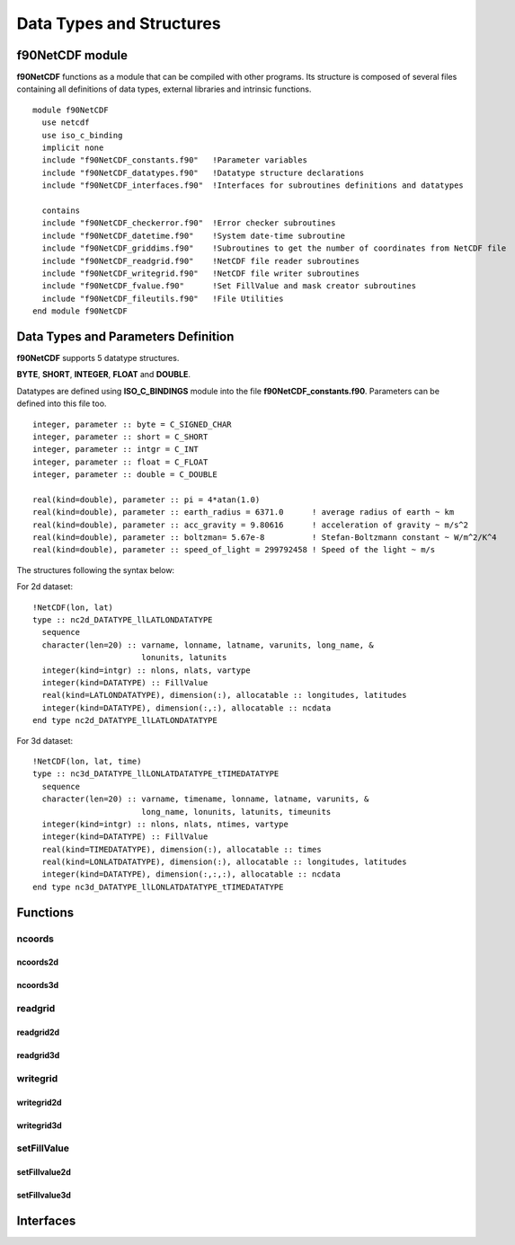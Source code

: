 Data Types and Structures
*************************

.. highlight:: fortran

f90NetCDF module
================

**f90NetCDF** functions as a module that can be compiled with other programs.
Its structure is composed of several files containing all definitions of data types, 
external libraries and intrinsic functions.

::

  module f90NetCDF
    use netcdf
    use iso_c_binding
    implicit none
    include "f90NetCDF_constants.f90"   !Parameter variables
    include "f90NetCDF_datatypes.f90"   !Datatype structure declarations
    include "f90NetCDF_interfaces.f90"  !Interfaces for subroutines definitions and datatypes

    contains
    include "f90NetCDF_checkerror.f90"  !Error checker subroutines
    include "f90NetCDF_datetime.f90"    !System date-time subroutine
    include "f90NetCDF_griddims.f90"    !Subroutines to get the number of coordinates from NetCDF file
    include "f90NetCDF_readgrid.f90"    !NetCDF file reader subroutines
    include "f90NetCDF_writegrid.f90"   !NetCDF file writer subroutines
    include "f90NetCDF_fvalue.f90"      !Set FillValue and mask creator subroutines
    include "f90NetCDF_fileutils.f90"   !File Utilities
  end module f90NetCDF

Data Types and Parameters Definition
====================================

**f90NetCDF** supports 5 datatype structures.

**BYTE**, **SHORT**, **INTEGER**, **FLOAT** and **DOUBLE**.

Datatypes are defined using **ISO_C_BINDINGS** module into the file **f90NetCDF_constants.f90**.
Parameters can be defined into this file too.

::

  integer, parameter :: byte = C_SIGNED_CHAR
  integer, parameter :: short = C_SHORT
  integer, parameter :: intgr = C_INT
  integer, parameter :: float = C_FLOAT
  integer, parameter :: double = C_DOUBLE

  real(kind=double), parameter :: pi = 4*atan(1.0)
  real(kind=double), parameter :: earth_radius = 6371.0      ! average radius of earth ~ km
  real(kind=double), parameter :: acc_gravity = 9.80616      ! acceleration of gravity ~ m/s^2
  real(kind=double), parameter :: boltzman= 5.67e-8          ! Stefan-Boltzmann constant ~ W/m^2/K^4
  real(kind=double), parameter :: speed_of_light = 299792458 ! Speed of the light ~ m/s

The structures following the syntax below:

For 2d dataset:

::

  !NetCDF(lon, lat)
  type :: nc2d_DATATYPE_llLATLONDATATYPE
    sequence
    character(len=20) :: varname, lonname, latname, varunits, long_name, &
                         lonunits, latunits
    integer(kind=intgr) :: nlons, nlats, vartype
    integer(kind=DATATYPE) :: FillValue
    real(kind=LATLONDATATYPE), dimension(:), allocatable :: longitudes, latitudes
    integer(kind=DATATYPE), dimension(:,:), allocatable :: ncdata
  end type nc2d_DATATYPE_llLATLONDATATYPE

For 3d dataset:

::

  !NetCDF(lon, lat, time)
  type :: nc3d_DATATYPE_llLONLATDATATYPE_tTIMEDATATYPE
    sequence
    character(len=20) :: varname, timename, lonname, latname, varunits, &
                         long_name, lonunits, latunits, timeunits
    integer(kind=intgr) :: nlons, nlats, ntimes, vartype
    integer(kind=DATATYPE) :: FillValue
    real(kind=TIMEDATATYPE), dimension(:), allocatable :: times
    real(kind=LONLATDATATYPE), dimension(:), allocatable :: longitudes, latitudes
    integer(kind=DATATYPE), dimension(:,:,:), allocatable :: ncdata
  end type nc3d_DATATYPE_llLONLATDATATYPE_tTIMEDATATYPE

Functions
=========

ncoords
-------

ncoords2d
.........

ncoords3d
.........

readgrid
--------

readgrid2d
..........

readgrid3d
..........

writegrid
---------

writegrid2d
...........

writegrid3d
...........

setFillValue
------------

setFillvalue2d
..............

setFillvalue3d
..............

Interfaces
==========

